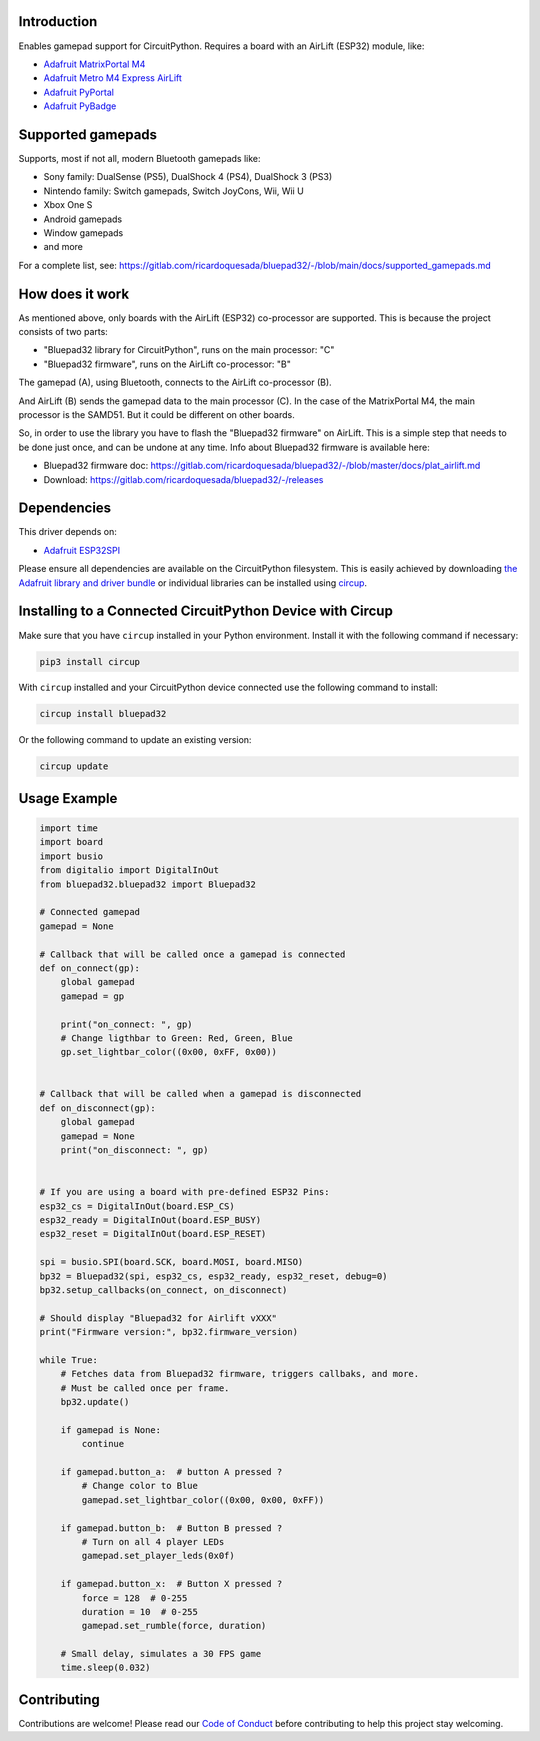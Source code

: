 Introduction
============


.. image:: https://github.com/ricardoquesada/bluepad32-circuitpython/workflows/Build%20CI/badge.svg
    :target: https://github.com/ricardoquesada/bluepad32-circuitpython/actions/
    :alt: Build Status


.. image:: https://img.shields.io/discord/775177861665521725.svg
    :target: https://discord.gg/r5aMn6Cw5q
    :alt: Discord


.. image:: img/bluepad32-circuitpython-logo.png
    :alt: Logo

Enables gamepad support for CircuitPython. Requires a board with an AirLift (ESP32) module,
like:

* `Adafruit MatrixPortal M4 <https://www.adafruit.com/product/4745>`_
* `Adafruit Metro M4 Express AirLift <https://www.adafruit.com/product/4000>`_
* `Adafruit PyPortal <https://www.adafruit.com/product/4116>`_
* `Adafruit PyBadge <https://www.adafruit.com/product/4200>`_

Supported gamepads
==================

.. image:: https://lh3.googleusercontent.com/pw/AM-JKLWUZS_vlkMmd3o8EKzXlYCS0uriEW_gXfOoiFqZlABJi_dM1GWYHGafrdMnTP-VHgVdCdVA4pUageZgyI98RH1SHtydac2yyrx_vJVXgWPYBFN-SJoOikdlGuOowPoDqYOwfKU39yketYPJyRJlIPwjEw=-no
    :alt: Supported gamepads

Supports, most if not all, modern Bluetooth gamepads like:

* Sony family: DualSense (PS5), DualShock 4 (PS4), DualShock 3 (PS3)
* Nintendo family: Switch gamepads, Switch JoyCons, Wii, Wii U
* Xbox One S
* Android gamepads
* Window gamepads
* and more

For a complete list, see: https://gitlab.com/ricardoquesada/bluepad32/-/blob/main/docs/supported_gamepads.md


How does it work
================

As mentioned above, only boards with the AirLift (ESP32) co-processor are supported.
This is because the project consists of two parts:

* "Bluepad32 library for CircuitPython", runs on the main processor: "C"
* "Bluepad32 firmware", runs on the AirLift co-processor: "B"

.. image:: img/bluepad32-how-does-it-work.png
    :alt: How does it work

The gamepad (A), using Bluetooth, connects to the AirLift co-processor (B).

And AirLift (B) sends the gamepad data to the main processor (C). In the case
of the MatrixPortal M4, the main processor is the SAMD51. But it could be
different on other boards.

So, in order to use the library you have to flash the "Bluepad32 firmware" on AirLift.
This is a simple step that needs to be done just once, and can be undone at any time.
Info about Bluepad32 firmware is available here:


* Bluepad32 firmware doc: https://gitlab.com/ricardoquesada/bluepad32/-/blob/master/docs/plat_airlift.md
* Download: https://gitlab.com/ricardoquesada/bluepad32/-/releases

Dependencies
============

This driver depends on:

* `Adafruit ESP32SPI <https://github.com/adafruit/Adafruit_CircuitPython_ESP32SPI>`_

Please ensure all dependencies are available on the CircuitPython filesystem.
This is easily achieved by downloading
`the Adafruit library and driver bundle <https://circuitpython.org/libraries>`_
or individual libraries can be installed using
`circup <https://github.com/adafruit/circup>`_.



Installing to a Connected CircuitPython Device with Circup
==========================================================

Make sure that you have ``circup`` installed in your Python environment.
Install it with the following command if necessary:

.. code-block:: shell

    pip3 install circup

With ``circup`` installed and your CircuitPython device connected use the
following command to install:

.. code-block:: shell

    circup install bluepad32

Or the following command to update an existing version:

.. code-block:: shell

    circup update

Usage Example
=============

.. code-block:: python

    import time
    import board
    import busio
    from digitalio import DigitalInOut
    from bluepad32.bluepad32 import Bluepad32

    # Connected gamepad
    gamepad = None

    # Callback that will be called once a gamepad is connected
    def on_connect(gp):
        global gamepad
        gamepad = gp

        print("on_connect: ", gp)
        # Change ligthbar to Green: Red, Green, Blue
        gp.set_lightbar_color((0x00, 0xFF, 0x00))


    # Callback that will be called when a gamepad is disconnected
    def on_disconnect(gp):
        global gamepad
        gamepad = None
        print("on_disconnect: ", gp)


    # If you are using a board with pre-defined ESP32 Pins:
    esp32_cs = DigitalInOut(board.ESP_CS)
    esp32_ready = DigitalInOut(board.ESP_BUSY)
    esp32_reset = DigitalInOut(board.ESP_RESET)

    spi = busio.SPI(board.SCK, board.MOSI, board.MISO)
    bp32 = Bluepad32(spi, esp32_cs, esp32_ready, esp32_reset, debug=0)
    bp32.setup_callbacks(on_connect, on_disconnect)

    # Should display "Bluepad32 for Airlift vXXX"
    print("Firmware version:", bp32.firmware_version)

    while True:
        # Fetches data from Bluepad32 firmware, triggers callbaks, and more.
        # Must be called once per frame.
        bp32.update()

        if gamepad is None:
            continue

        if gamepad.button_a:  # button A pressed ?
            # Change color to Blue
            gamepad.set_lightbar_color((0x00, 0x00, 0xFF))

        if gamepad.button_b:  # Button B pressed ?
            # Turn on all 4 player LEDs
            gamepad.set_player_leds(0x0f)

        if gamepad.button_x:  # Button X pressed ?
            force = 128  # 0-255
            duration = 10  # 0-255
            gamepad.set_rumble(force, duration)

        # Small delay, simulates a 30 FPS game
        time.sleep(0.032)


Contributing
============

Contributions are welcome! Please read our `Code of Conduct
<https://github.com/ricardoquesada/CircuitPython_Org_bluepad32/blob/HEAD/CODE_OF_CONDUCT.md>`_
before contributing to help this project stay welcoming.
